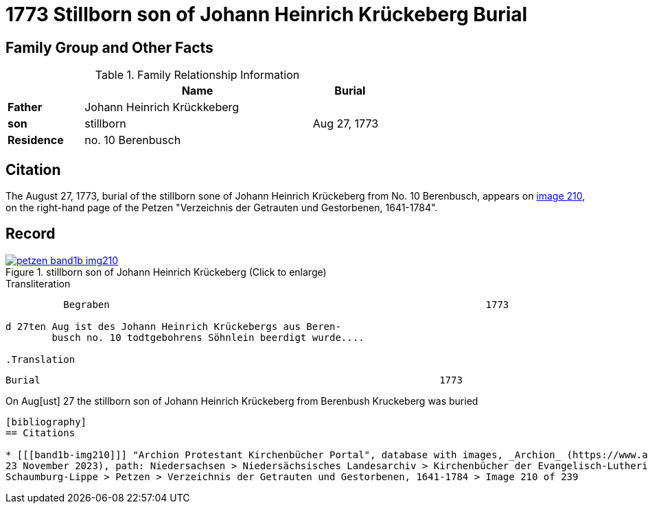 = 1773 Stillborn son of Johann Heinrich Krückeberg Burial
:page-role: doc-width

== Family Group and Other Facts

.Family Relationship Information
[%header,width="65%",cols="1,3,1"]
|===
||Name|Burial

|*Father*|Johann Heinrich Krückkeberg|

|*son*|stillborn|Aug 27, 1773

|*Residence*|no. 10 Berenbusch|
|===

== Citation

The August 27, 1773, burial of the stillborn sone of Johann Heinrich Krückeberg from No. 10 Berenbusch, 
appears on <<band1b-img210, image 210>>, on the right-hand page of the Petzen "Verzeichnis der Getrauten und Gestorbenen,
1641-1784".

== Record

image::petzen-band1b-img210.jpg[title="stillborn son of Johann Heinrich Krückeberg (Click to enlarge)",link=self]

.Transliteration
....
          Begraben                                                                 1773

d 27ten Aug ist des Johann Heinrich Krückebergs aus Beren-
        busch no. 10 todtgebohrens Söhnlein beerdigt wurde....

.Translation
....
        Burial                                                                     1773

On  Aug[ust] 27 the stillborn son of Johann Heinrich Krückeberg from Berenbush
        Kruckeberg was buried
....


[bibliography]
== Citations

* [[[band1b-img210]]] "Archion Protestant Kirchenbücher Portal", database with images, _Archion_ (https://www.archion.de/p/67abb81b75/:
23 November 2023), path: Niedersachsen > Niedersächsisches Landesarchiv > Kirchenbücher der Evangelisch-Lutherischen Landeskirche
Schaumburg-Lippe > Petzen > Verzeichnis der Getrauten und Gestorbenen, 1641-1784 > Image 210 of 239

